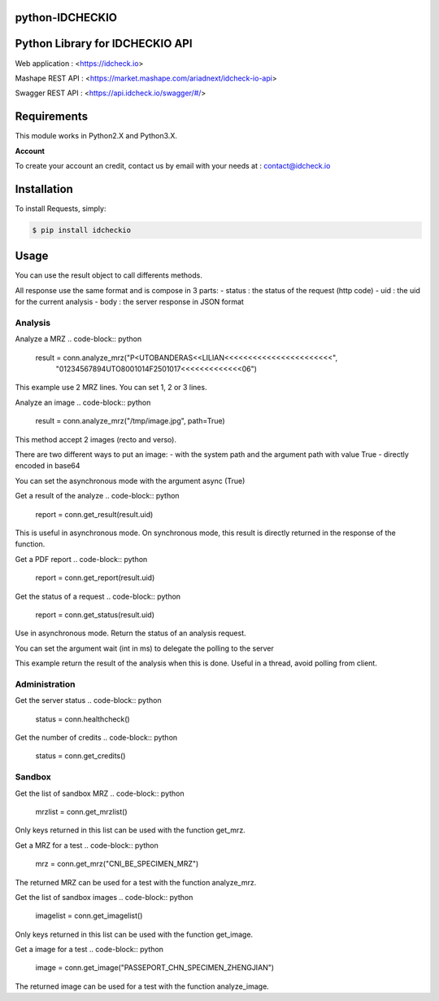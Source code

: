 python-IDCHECKIO
================
Python Library for IDCHECKIO API
================================

.. image:: https://www.idcheck.io/content/uploads/sites/2/2015/12/tick_mark.png

Web application : <https://idcheck.io>

Mashape REST API : <https://market.mashape.com/ariadnext/idcheck-io-api>

Swagger REST API : <https://api.idcheck.io/swagger/#/>

Requirements
============

This module works in Python2.X and Python3.X.

**Account**

To create your account an credit, contact us by email with your needs at : contact@idcheck.io


Installation
============
To install Requests, simply:

.. code-block:: bash

    $ pip install idcheckio


Usage
=====

.. code-block:: python
    import idcheckio
    conn = idcheckio.IDCheckIO("example@example.com", "exemple")

You can use the result object to call differents methods.

All response use the same format and is compose in 3 parts:
- status : the status of the request (http code)
- uid : the uid for the current analysis
- body : the server response in JSON format

Analysis
--------


Analyze a MRZ
.. code-block:: python
    result = conn.analyze_mrz("P<UTOBANDERAS<<LILIAN<<<<<<<<<<<<<<<<<<<<<<<",
                              "01234567894UTO8001014F2501017<<<<<<<<<<<<<06")

This example use 2 MRZ lines. You can set 1, 2 or 3 lines.

Analyze an image
.. code-block:: python
    result = conn.analyze_mrz("/tmp/image.jpg", path=True)

This method accept 2 images (recto and verso).

There are two different ways to put an image:
- with the system path and the argument path with value True
- directly encoded in base64

You can set the asynchronous mode with the argument async (True)

Get a result of the analyze
.. code-block:: python
    report = conn.get_result(result.uid)

This is useful in asynchronous mode. On synchronous mode, this result is directly returned in the response of the function.

Get a PDF report
.. code-block:: python
    report = conn.get_report(result.uid)

Get the status of a request
.. code-block:: python
    report = conn.get_status(result.uid)

Use in asynchronous mode. Return the status of an analysis request.

You can set the argument wait (int in ms) to delegate the polling to the server

.. code-block:: python
    report = conn.get_status(result.uid, wait=20000)

This example return the result of the analysis when this is done. Useful in a thread, avoid polling from client.

Administration
--------------

Get the server status
.. code-block:: python
    status = conn.healthcheck()

Get the number of credits
.. code-block:: python
    status = conn.get_credits()


Sandbox
-------

Get the list of sandbox MRZ
.. code-block:: python
    mrzlist = conn.get_mrzlist()

Only keys returned in this list can be used with the function get_mrz.

Get a MRZ for a test
.. code-block:: python
    mrz = conn.get_mrz("CNI_BE_SPECIMEN_MRZ")

The returned MRZ can be used for a test with the function analyze_mrz.

Get the list of sandbox images
.. code-block:: python
    imagelist = conn.get_imagelist()

Only keys returned in this list can be used with the function get_image.

Get a image for a test
.. code-block:: python
    image = conn.get_image("PASSEPORT_CHN_SPECIMEN_ZHENGJIAN")

The returned image can be used for a test with the function analyze_image.
